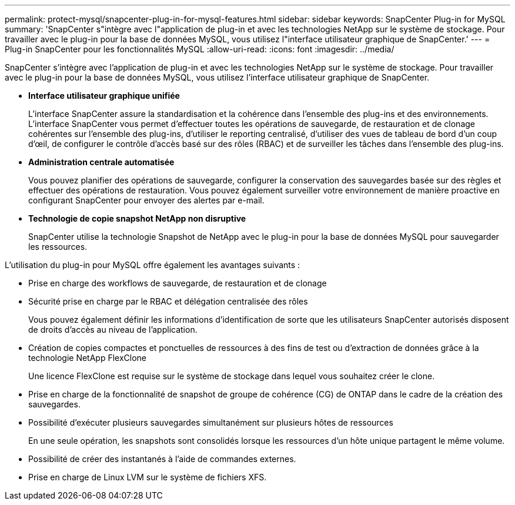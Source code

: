 ---
permalink: protect-mysql/snapcenter-plug-in-for-mysql-features.html 
sidebar: sidebar 
keywords: SnapCenter Plug-in for MySQL 
summary: 'SnapCenter s"intègre avec l"application de plug-in et avec les technologies NetApp sur le système de stockage. Pour travailler avec le plug-in pour la base de données MySQL, vous utilisez l"interface utilisateur graphique de SnapCenter.' 
---
= Plug-in SnapCenter pour les fonctionnalités MySQL
:allow-uri-read: 
:icons: font
:imagesdir: ../media/


[role="lead"]
SnapCenter s'intègre avec l'application de plug-in et avec les technologies NetApp sur le système de stockage. Pour travailler avec le plug-in pour la base de données MySQL, vous utilisez l'interface utilisateur graphique de SnapCenter.

* *Interface utilisateur graphique unifiée*
+
L'interface SnapCenter assure la standardisation et la cohérence dans l'ensemble des plug-ins et des environnements. L'interface SnapCenter vous permet d'effectuer toutes les opérations de sauvegarde, de restauration et de clonage cohérentes sur l'ensemble des plug-ins, d'utiliser le reporting centralisé, d'utiliser des vues de tableau de bord d'un coup d'œil, de configurer le contrôle d'accès basé sur des rôles (RBAC) et de surveiller les tâches dans l'ensemble des plug-ins.

* *Administration centrale automatisée*
+
Vous pouvez planifier des opérations de sauvegarde, configurer la conservation des sauvegardes basée sur des règles et effectuer des opérations de restauration. Vous pouvez également surveiller votre environnement de manière proactive en configurant SnapCenter pour envoyer des alertes par e-mail.

* *Technologie de copie snapshot NetApp non disruptive*
+
SnapCenter utilise la technologie Snapshot de NetApp avec le plug-in pour la base de données MySQL pour sauvegarder les ressources.



L'utilisation du plug-in pour MySQL offre également les avantages suivants :

* Prise en charge des workflows de sauvegarde, de restauration et de clonage
* Sécurité prise en charge par le RBAC et délégation centralisée des rôles
+
Vous pouvez également définir les informations d'identification de sorte que les utilisateurs SnapCenter autorisés disposent de droits d'accès au niveau de l'application.

* Création de copies compactes et ponctuelles de ressources à des fins de test ou d'extraction de données grâce à la technologie NetApp FlexClone
+
Une licence FlexClone est requise sur le système de stockage dans lequel vous souhaitez créer le clone.

* Prise en charge de la fonctionnalité de snapshot de groupe de cohérence (CG) de ONTAP dans le cadre de la création des sauvegardes.
* Possibilité d'exécuter plusieurs sauvegardes simultanément sur plusieurs hôtes de ressources
+
En une seule opération, les snapshots sont consolidés lorsque les ressources d'un hôte unique partagent le même volume.

* Possibilité de créer des instantanés à l'aide de commandes externes.
* Prise en charge de Linux LVM sur le système de fichiers XFS.

